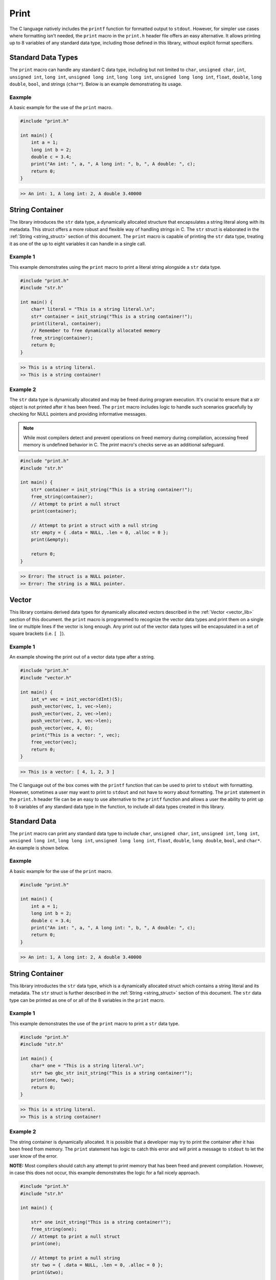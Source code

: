 *****
Print
*****
The C language natively includes the ``printf`` function for formatted output 
to ``stdout``. However, for simpler use cases where formatting isn't needed, 
the ``print`` macro in the ``print.h`` header file offers an easy alternative. 
It allows printing up to 8 variables of any standard data type, including those 
defined in this library, without explicit format specifiers.

Standard Data Types
===================
The ``print`` macro can handle any standard C data type, including but not 
limited to ``char``, ``unsigned char``, ``int``, ``unsigned int``, ``long int``, 
``unsigned long int``, ``long long int``, ``unsigned long long int``, 
``float``, ``double``, ``long double``, ``bool``, and strings (``char*``). 
Below is an example demonstrating its usage.

Eaxmple
-------
A basic example for the use of the ``print`` macro.

.. code-block:: c 

   #include "print.h"

   int main() {
       int a = 1;
       long int b = 2;
       double c = 3.4;
       print("An int: ", a, ", A long int: ", b, ", A double: ", c);
       return 0;
   }

.. code-block:: bash 

   >> An int: 1, A long int: 2, A double 3.40000

String Container
================
The library introduces the ``str`` data type, a dynamically allocated structure 
that encapsulates a string literal along with its metadata. This struct offers 
a more robust and flexible way of handling strings in C. The ``str`` struct is 
elaborated in the :ref:`String <string_struct>` section of this document. 
The ``print`` macro is capable of printing the ``str`` data type, treating it 
as one of the up to eight variables it can handle in a single call.

Example 1
---------
This example demonstrates using the ``print`` macro to print a literal string 
alongside a ``str`` data type.

.. code-block:: c 

   #include "print.h"
   #include "str.h"

   int main() {
       char* literal = "This is a string literal.\n";
       str* container = init_string("This is a string container!");
       print(literal, container);
       // Remember to free dynamically allocated memory
       free_string(container);
       return 0;
   }

.. code-block:: bash 

   >> This is a string literal.
   >> This is a string container!

Example 2
---------
The ``str`` data type is dynamically allocated and may be freed during program 
execution. It's crucial to ensure that a `str` object is not printed after it 
has been freed. The ``print`` macro includes logic to handle such scenarios 
gracefully by checking for NULL pointers and providing informative messages.

.. note:: While most compilers detect and prevent operations on freed memory during compilation, accessing freed memory is undefined behavior in C. The `print` macro's checks serve as an additional safeguard.

.. code-block:: c

   #include "print.h"
   #include "str.h"

   int main() {
       str* container = init_string("This is a string container!");
       free_string(container);
       // Attempt to print a null struct 
       print(container);
        
       // Attempt to print a struct with a null string
       str empty = { .data = NULL, .len = 0, .alloc = 0 }; 
       print(&empty);

       return 0;
   }

.. code-block:: bash 

   >> Error: The struct is a NULL pointer.
   >> Error: The string is a NULL pointer.

Vector
======
This library contains derived data types for dynamically allocated vectors 
described in the :ref:`Vector <vector_lib>` section of this document. the
``print`` macro is programmed to recognize the vector data types and print them
on a single line or multiple lines if the vector is long enough.  Any print out
of the vector data types will be encapsulated in a set of square brackets 
(i.e. ``[ ]``). 

Example 1
---------
An example showing the print out of a vector data type after a string.

.. code-block:: c

   #include "print.h"
   #include "vector.h"

   int main() {
       int_v* vec = init_vector(dInt)(5);
       push_vector(vec, 1, vec->len);
       push_vector(vec, 2, vec->len);
       push_vector(vec, 3, vec->len);
       push_vector(vec, 4, 0);
       print("This is a vector: ", vec);
       free_vector(vec);
       return 0;
   }

.. code-block:: bash 

   >> This is a vector: [ 4, 1, 2, 3 ]

The C language out of the box comes with the ``printf`` function that can be used
to print to ``stdout`` with formatting.  However, sometimes a user may want to print
to ``stdout`` and not have to worry about formatting.  The ``print`` statement in 
the ``print.h`` header file can be an easy to use alternative to the ``printf`` 
function and allows a user the ability to print up to 8 variables of any standard data 
type in the function, to include all data types created in this library.

Standard Data 
=============
The ``print`` macro can print any standard data type to include ``char``, 
``unsigned char``, ``int``, ``unsigned int``, ``long int``, ``unsigned long int``,
``long long int``, ``unsigned long long int``, ``float``, ``double``, 
``long double``, ``bool``, and ``char*``. An example is shown below.

Eaxmple
-------
A basic example for the use of the ``print`` macro.

.. code-block:: c 

   #include "print.h"

   int main() {
       int a = 1;
       long int b = 2;
       double c = 3.4;
       print("An int: ", a, ", A long int: ", b, ", A double: ", c);
       return 0;
   }

.. code-block:: bash 

   >> An int: 1, A long int: 2, A double 3.40000

String Container
================
This library introductes the ``str`` data type, which is a dynamically allocated
struct which contains a string literal and its metadata.  The ``str`` struct 
is further described in the :ref:`String <string_struct>` section of this document.
The ``str`` data type can be printed as one of or all of the 8 variables in the 
``print`` macro.

Example 1
---------
This example demonstrates the use of the ``print`` macro to print a ``str`` 
data type.

.. code-block:: c 

   #include "print.h"
   #include "str.h"

   int main() {
       char* one = "This is a string literal.\n";
       str* two gbc_str init_string("This is a string container!");
       print(one, two);
       return 0;
   }

.. code-block:: bash 

   >> This is a string literal.
   >> This is a string container!

Example 2
---------
The string container is dynamically allocated.  It is possible that a
developer may try to print the container after it has been freed from 
memory.  The ``print`` statement has logic to catch this error and will
print a message to ``stdout`` to let the user know of the error.

**NOTE:** Most compilers should catch any attempt to print memory that has 
been freed and prevent compilation.  However, in case this does not occur,
this example demonstrates the logic for a fail nicely approach.

.. code-block:: c

   #include "print.h"
   #include "str.h"

   int main() {
       
       str* one init_string("This is a string container!");
       free_string(one);
       // Attempt to print a null struct 
       print(one);
        
       // Attempt to print a null string
       str two = { .data = NULL, .len = 0, .alloc = 0 }; 
       print(&two);

       return 0;
   }

.. code-block:: bash 

   >> The struct is a NULL pointer
   >> The string is a NULL pointer

Vector
======
The library enhances its functionality with derived data types for dynamically 
allocated vectors, as detailed in the :ref:`Vector <vector_lib>` section. 
The ``print`` macro is specially designed to handle these vector data types. 
It prints the contents of a vector, encapsulated within square brackets 
(i.e., ``[ ]``), either on a single line or across multiple lines for longer 
vectors, providing a clear and concise representation of the vector's contents.

Example 1
---------
This example demonstrates printing a vector data type alongside a string. The 
macro automatically formats the vector output for readability.

.. code-block:: c

   #include "print.h"
   #include "vector.h"

   int main() {
       int_v* vec = init_vector(dInt)(5);
       push_vector(vec, 1, vec->len);
       push_vector(vec, 2, vec->len);
       push_vector(vec, 3, vec->len);
       push_vector(vec, 4, 0);
       print("This is a vector: ", vec);
       free_vector(vec); // Always remember to free dynamically allocated memory
       return 0;
   }

.. code-block:: bash 

   >> This is a vector: [ 4, 1, 2, 3 ]

.. note:: The `print` macro adapts its output format based on the vector's length, ensuring optimal readability. For longer vectors, the output may span multiple lines to avoid overly long single-line outputs.

